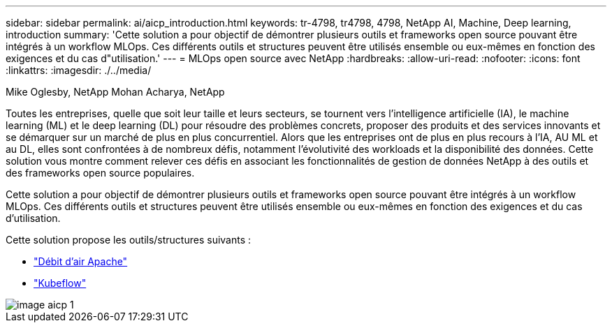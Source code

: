 ---
sidebar: sidebar 
permalink: ai/aicp_introduction.html 
keywords: tr-4798, tr4798, 4798, NetApp AI, Machine, Deep learning, introduction 
summary: 'Cette solution a pour objectif de démontrer plusieurs outils et frameworks open source pouvant être intégrés à un workflow MLOps. Ces différents outils et structures peuvent être utilisés ensemble ou eux-mêmes en fonction des exigences et du cas d"utilisation.' 
---
= MLOps open source avec NetApp
:hardbreaks:
:allow-uri-read: 
:nofooter: 
:icons: font
:linkattrs: 
:imagesdir: ./../media/


Mike Oglesby, NetApp
Mohan Acharya, NetApp

[role="lead"]
Toutes les entreprises, quelle que soit leur taille et leurs secteurs, se tournent vers l'intelligence artificielle (IA), le machine learning (ML) et le deep learning (DL) pour résoudre des problèmes concrets, proposer des produits et des services innovants et se démarquer sur un marché de plus en plus concurrentiel. Alors que les entreprises ont de plus en plus recours à l'IA, AU ML et au DL, elles sont confrontées à de nombreux défis, notamment l'évolutivité des workloads et la disponibilité des données. Cette solution vous montre comment relever ces défis en associant les fonctionnalités de gestion de données NetApp à des outils et des frameworks open source populaires.

Cette solution a pour objectif de démontrer plusieurs outils et frameworks open source pouvant être intégrés à un workflow MLOps. Ces différents outils et structures peuvent être utilisés ensemble ou eux-mêmes en fonction des exigences et du cas d'utilisation.

Cette solution propose les outils/structures suivants :

* link:https://airflow.apache.org["Débit d'air Apache"]
* link:https://www.kubeflow.org["Kubeflow"]


image::aicp_image1.png[image aicp 1]
